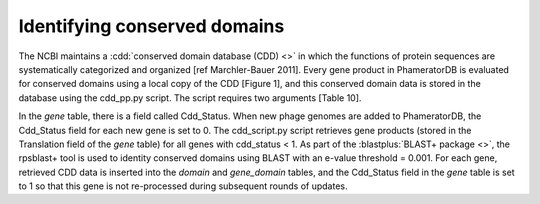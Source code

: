 Identifying conserved domains
=============================


The NCBI maintains a :cdd:`conserved domain database (CDD) <>` in which the functions of protein sequences are systematically categorized and organized [ref Marchler-Bauer 2011]. Every gene product in PhameratorDB is evaluated for conserved domains using a local copy of the CDD [Figure 1], and this conserved domain data is stored in the database using the cdd_pp.py script. The script requires two arguments [Table 10].

In the *gene* table, there is a field called Cdd_Status. When new phage genomes are added to PhameratorDB, the Cdd_Status field for each new gene is set to 0. The cdd_script.py script retrieves gene products (stored in the Translation field of the *gene* table) for all genes with cdd_status < 1. As part of the :blastplus:`BLAST+ package <>`, the rpsblast+ tool is used to identity conserved domains using BLAST with an e-value threshold = 0.001. For each gene, retrieved CDD data is inserted into the *domain* and *gene_domain* tables, and the Cdd_Status field in the *gene* table is set to 1 so that this gene is not re-processed during subsequent rounds of updates.
